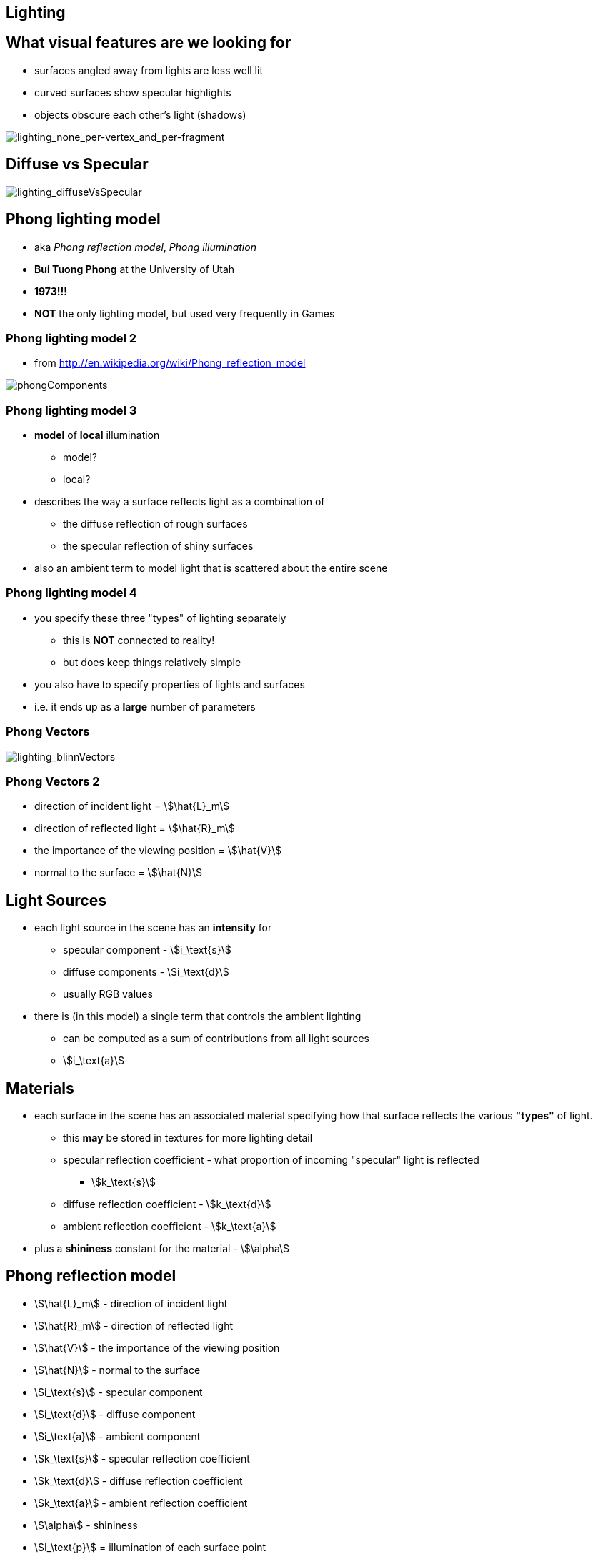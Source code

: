 == Lighting

== What visual features are we looking for

* surfaces angled away from lights are less well lit
* curved surfaces show specular highlights
* objects obscure each other's light (shadows)

image::lighting_none_per-vertex_and_per-fragment.png[lighting_none_per-vertex_and_per-fragment]

== Diffuse vs Specular

image::lighting_diffuseVsSpecular.gif[lighting_diffuseVsSpecular]

== Phong lighting model

* aka __Phong reflection model__, _Phong illumination_
* *Bui Tuong Phong* at the University of Utah
* *1973!!!*
* *NOT* the only lighting model, but used very frequently in Games

=== Phong lighting model 2

* from http://en.wikipedia.org/wiki/Phong_reflection_model

image::phongComponents.png[phongComponents]

=== Phong lighting model 3

* *model* of *local* illumination
  ** model?
  ** local?
* describes the way a surface reflects light as a combination of
  ** the diffuse reflection of rough surfaces
  ** the specular reflection of shiny surfaces
* also an ambient term to model light that is scattered about the entire
scene

=== Phong lighting model 4

* you specify these three "types" of lighting separately
  ** this is *NOT* connected to reality!
  ** but does keep things relatively simple
* you also have to specify properties of lights and surfaces
* i.e. it ends up as a *large* number of parameters

=== Phong Vectors

image::lighting_blinnVectors.png[lighting_blinnVectors]

=== Phong Vectors 2

* direction of incident light = stem:[\hat{L}_m]
* direction of reflected light = stem:[\hat{R}_m]
* the importance of the viewing position = stem:[\hat{V}]
* normal to the surface = stem:[\hat{N}]

== Light Sources

* each light source in the scene has an *intensity* for
  ** specular component - stem:[i_\text{s}]
  ** diffuse components - stem:[i_\text{d}]
  ** usually RGB values
* there is (in this model) a single term that controls the ambient
lighting
  ** can be computed as a sum of contributions from all light sources
  ** stem:[i_\text{a}]

== Materials

* each surface in the scene has an associated material specifying how
that surface reflects the various *"types"* of light.
  ** this *may* be stored in textures for more lighting detail
  ** specular reflection coefficient - what proportion of incoming
"specular" light is reflected
    *** stem:[k_\text{s}]
  ** diffuse reflection coefficient - stem:[k_\text{d}]
  ** ambient reflection coefficient - stem:[k_\text{a}]
* plus a *shininess* constant for the material - stem:[\alpha]

== Phong reflection model

* stem:[\hat{L}_m] - direction of incident light
* stem:[\hat{R}_m] - direction of reflected light
* stem:[\hat{V}] - the importance of the viewing position
* stem:[\hat{N}] - normal to the surface
* stem:[i_\text{s}] - specular component
* stem:[i_\text{d}] - diffuse component
* stem:[i_\text{a}] - ambient component
* stem:[k_\text{s}] - specular reflection coefficient
* stem:[k_\text{d}] - diffuse reflection coefficient
* stem:[k_\text{a}] - ambient reflection coefficient
* stem:[\alpha] - shininess
* stem:[I_\text{p}] = illumination of each surface point

== Phong reflection model 2

stem:[I_\text{p} = k_\text{a} i_\text{a} + \sum_{m\;\in\;\text{lights}} (k_\text{d} (\hat{L}_m \cdot \hat{N}) i_{m,\text{d}} + k_\text{s} (\hat{R}_m \cdot \hat{V})^{\alpha}i_{m,\text{s}})]

== Reflection vector

direction vector stem:[\hat{R}_m] is calculated as the reflection
of stem:[\hat{L}_m] on the surface characterized by the surface
normal stem:[\hat{N}] using

stem:[\hat{R}_m = 2(\hat{L}_m\cdot \hat{N})\hat{N} - \hat{L}_m ]

* hats indicate that the vectors are normalized

== Phong reflection model properties

* diffuse term is not affected by the viewer direction
(stem:[\hat{V}])
* specular term is large only when the viewer direction
(stem:[\hat{V}]) is aligned with the reflection direction
stem:[\hat{R}_m]
  ** their alignment is measured by the stem:[\alpha] power of the
cosine of the angle between them
  ** the cosine of the angle between the normalized vectors
stem:[\hat{R}_m] and stem:[\hat{V}] is equal to their *dot
product*
  ** when stem:[\alpha] is large, in the case of a nearly
mirror-like reflection, the specular highlight will be small
    *** because any viewpoint not aligned with the reflection will have a
cosine less than one which rapidly approaches zero when raised to a high
power

== Phong reflection model summary

image::lighting_blinnVectors.png[lighting_blinnVectors]
image::phongComponents.png[phongComponents]

== Lighting per-vertex vs per-fragment

* we can apply the lighting model at
  ** each *vertex*
  ** or each *fragment*

image::lighting_none_per-vertex_and_per-fragment.png[lighting_none_per-vertex_and_per-fragment]

* computational cost

== Physically-based rendering

* leverages research on light transport
  ** rather than made-up approximations that "look right"

[quote, Physically Based Rendering (Third Edition), http://www.pbrt.org/]
describes both the mathematical theory behind a modern photorealistic rendering system as well as its practical implementation

== Physically-based rendering - links

* https://www.allegorithmic.com/pbr-guide
* http://blog.selfshadow.com/
* http://wiki.polycount.com/wiki/PBR
* https://learnopengl.com/#!PBR/Theory
* http://blog.wolfire.com/2015/10/Physically-based-rendering

=== Global Illumination

* https://en.wikipedia.org/wiki/Global_illumination
* Ray-tracing
* Path-tracing
* Radiosity
* Metropolis light transport
* Photon mapping
